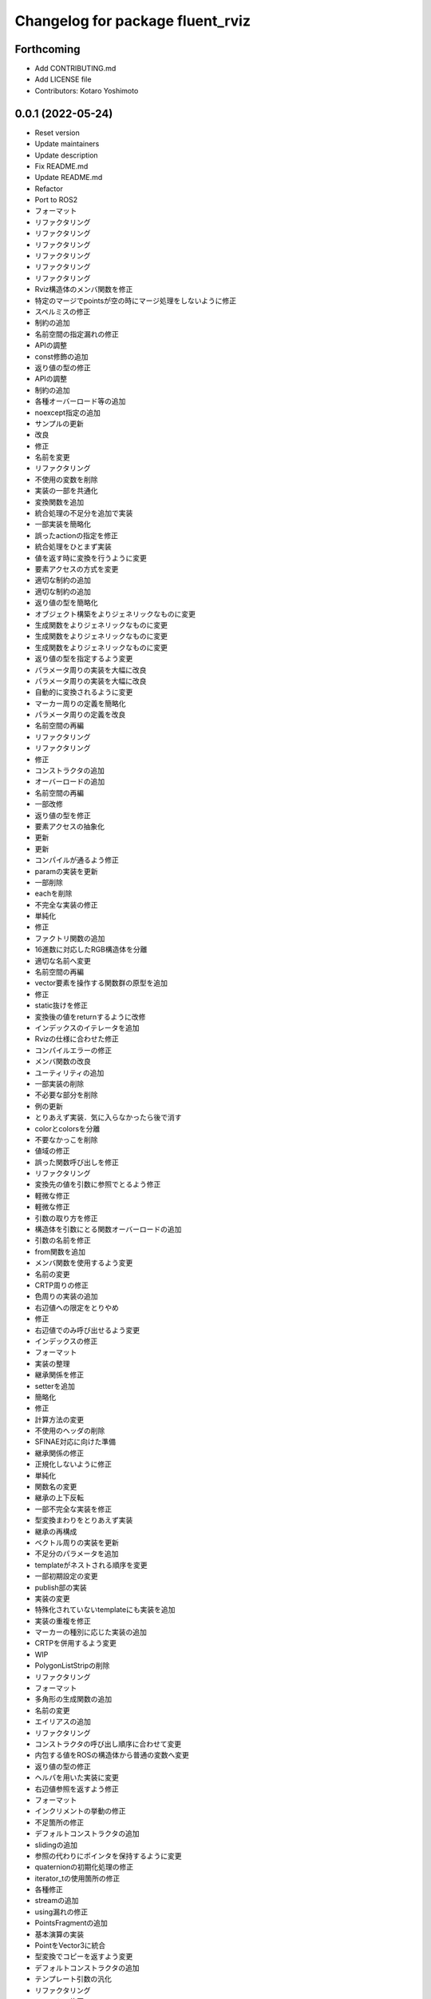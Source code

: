 ^^^^^^^^^^^^^^^^^^^^^^^^^^^^^^^^^
Changelog for package fluent_rviz
^^^^^^^^^^^^^^^^^^^^^^^^^^^^^^^^^


Forthcoming
-----------
* Add CONTRIBUTING.md
* Add LICENSE file
* Contributors: Kotaro Yoshimoto

0.0.1 (2022-05-24)
------------------
* Reset version
* Update maintainers
* Update description
* Fix README.md
* Update README.md
* Refactor
* Port to ROS2
* フォーマット
* リファクタリング
* リファクタリング
* リファクタリング
* リファクタリング
* リファクタリング
* リファクタリング
* Rviz構造体のメンバ関数を修正
* 特定のマージでpointsが空の時にマージ処理をしないように修正
* スペルミスの修正
* 制約の追加
* 名前空間の指定漏れの修正
* APIの調整
* const修飾の追加
* 返り値の型の修正
* APIの調整
* 制約の追加
* 各種オーバーロード等の追加
* noexcept指定の追加
* サンプルの更新
* 改良
* 修正
* 名前を変更
* リファクタリング
* 不使用の変数を削除
* 実装の一部を共通化
* 変換関数を追加
* 統合処理の不足分を追加で実装
* 一部実装を簡略化
* 誤ったactionの指定を修正
* 統合処理をひとまず実装
* 値を返す時に変換を行うように変更
* 要素アクセスの方式を変更
* 適切な制約の追加
* 適切な制約の追加
* 返り値の型を簡略化
* オブジェクト構築をよりジェネリックなものに変更
* 生成関数をよりジェネリックなものに変更
* 生成関数をよりジェネリックなものに変更
* 生成関数をよりジェネリックなものに変更
* 返り値の型を指定するよう変更
* パラメータ周りの実装を大幅に改良
* パラメータ周りの実装を大幅に改良
* 自動的に変換されるように変更
* マーカー周りの定義を簡略化
* パラメータ周りの定義を改良
* 名前空間の再編
* リファクタリング
* リファクタリング
* 修正
* コンストラクタの追加
* オーバーロードの追加
* 名前空間の再編
* 一部改修
* 返り値の型を修正
* 要素アクセスの抽象化
* 更新
* 更新
* コンパイルが通るよう修正
* paramの実装を更新
* 一部削除
* eachを削除
* 不完全な実装の修正
* 単純化
* 修正
* ファクトリ関数の追加
* 16進数に対応したRGB構造体を分離
* 適切な名前へ変更
* 名前空間の再編
* vector要素を操作する関数群の原型を追加
* 修正
* static抜けを修正
* 変換後の値をreturnするように改修
* インデックスのイテレータを追加
* Rvizの仕様に合わせた修正
* コンパイルエラーの修正
* メンバ関数の改良
* ユーティリティの追加
* 一部実装の削除
* 不必要な部分を削除
* 例の更新
* とりあえず実装．気に入らなかったら後で消す
* colorとcolorsを分離
* 不要なかっこを削除
* 値域の修正
* 誤った関数呼び出しを修正
* リファクタリング
* 変換先の値を引数に参照でとるよう修正
* 軽微な修正
* 軽微な修正
* 引数の取り方を修正
* 構造体を引数にとる関数オーバーロードの追加
* 引数の名前を修正
* from関数を追加
* メンバ関数を使用するよう変更
* 名前の変更
* CRTP周りの修正
* 色周りの実装の追加
* 右辺値への限定をとりやめ
* 修正
* 右辺値でのみ呼び出せるよう変更
* インデックスの修正
* フォーマット
* 実装の整理
* 継承関係を修正
* setterを追加
* 簡略化
* 修正
* 計算方法の変更
* 不使用のヘッダの削除
* SFINAE対応に向けた準備
* 継承関係の修正
* 正規化しないように修正
* 単純化
* 関数名の変更
* 継承の上下反転
* 一部不完全な実装を修正
* 型変換まわりをとりあえず実装
* 継承の再構成
* ベクトル周りの実装を更新
* 不足分のパラメータを追加
* templateがネストされる順序を変更
* 一部初期設定の変更
* publish部の実装
* 実装の変更
* 特殊化されていないtemplateにも実装を追加
* 実装の重複を修正
* マーカーの種別に応じた実装の追加
* CRTPを併用するよう変更
* WIP
* PolygonListStripの削除
* リファクタリング
* フォーマット
* 多角形の生成関数の追加
* 名前の変更
* エイリアスの追加
* リファクタリング
* コンストラクタの呼び出し順序に合わせて変更
* 内包する値をROSの構造体から普通の変数へ変更
* 返り値の型の修正
* ヘルパを用いた実装に変更
* 右辺値参照を返すよう修正
* フォーマット
* インクリメントの挙動の修正
* 不足箇所の修正
* デフォルトコンストラクタの追加
* slidingの追加
* 参照の代わりにポインタを保持するように変更
* quaternionの初期化処理の修正
* iterator_tの使用箇所の修正
* 各種修正
* streamの追加
* using漏れの修正
* PointsFragmentの追加
* 基本演算の実装
* PointをVector3に統合
* 型変換でコピーを返すよう変更
* デフォルトコンストラクタの追加
* テンプレート引数の汎化
* リファクタリング
* コメントの修正
* 型の修正
* 型の修正
* ムーブを禁止
* 初期値を指定するよう変更
* 誤った引数の修正
* READMEの更新
* 名前空間の変更
* マクロを用いた実装に変更
* 型の修正
* 不要なfriend宣言の除去
* ヘルパを用いた実装に修正
* リファクタリング
* リファクタリング
* 型の修正
* セミコロン抜けを修正
* actionをテンプレート引数で指定するよう修正
* テンプレートを用いた実装へ修正
* 未使用のテンプレートの削除
* 誤った関数呼び出しの修正
* 未使用の変数の削除
* ADDアクションの指定の追加漏れの修正
* 不必要にテンプレートパラメータを要求していた箇所を修正
* constexpr if文の代わりにコンストラクタで初期値を指定するよう変更
* 削除済みの構造体が使用されていたのを修正
* color周りの修正
* 仕様に合わせた調整
* constexpr if文の代わりにコンストラクタで初期値を指定するよう変更
* 型の修正
* READMEの更新
* iostream風に変更
* スペルの修正
* 引数の指定を行いやすくするように変更
* 引数の指定を行いやすくするように変更
* 明快な名前へ変更
* SFINAEを用いた実装に変更
* std::arrayへの対応
* 誤ったnoexceptの除去
* フォーマット
* 使用していない変数の除去
* 要素アクセスの対応範囲を拡大
* 要素アクセスの抽象化
* 関数呼び出しの修正
* inline修飾子の追加
* デフォルトカラーの生成関数を追加
* リファクタリング
* 修飾子の追加
* 修飾子の追加
* 単位ベクトルを関数で返すように変更
* 引数の順番の間違いを修正
* サンプルコードの更新
* 演算子オーバーロードを追加
* 修飾子の追加
* READMEの更新
* パラメータを専用のオブジェクトでとるように変更
* 関数名の修正
* READMEの更新
* 右辺値での呼び出しを許可
* コピーを禁止してムーブのみ可能に変更
* 修正
* 右辺値のコンテキストでのみ呼び出し可能に変更
* 修正
* コメントの修正
* オプション指定済みエイリアスの追加
* 修正
* 名前空間の名前の差し戻し
* 更新
* 名前空間の新設
* 16進数で色を指定できるよう変更
* 修正
* Format
* Change not to use push helpers
* Add const modifier
* Add default color
* Update README.md
* デフォルト引数の追加
* Init
* Contributors: Kotaro Yoshimoto, Minami Shota, Shota Minami
